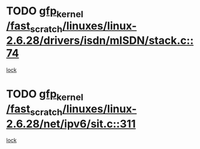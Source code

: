* TODO [[view:/fast_scratch/linuxes/linux-2.6.28/drivers/isdn/mISDN/stack.c::face=ovl-face1::linb=74::colb=24::cole=34][gfp_kernel /fast_scratch/linuxes/linux-2.6.28/drivers/isdn/mISDN/stack.c::74]]
[[view:/fast_scratch/linuxes/linux-2.6.28/drivers/isdn/mISDN/stack.c::face=ovl-face2::linb=69::colb=1::cole=10][lock]]
* TODO [[view:/fast_scratch/linuxes/linux-2.6.28/net/ipv6/sit.c::face=ovl-face1::linb=311::colb=49::cole=59][gfp_kernel /fast_scratch/linuxes/linux-2.6.28/net/ipv6/sit.c::311]]
[[view:/fast_scratch/linuxes/linux-2.6.28/net/ipv6/sit.c::face=ovl-face2::linb=295::colb=1::cole=11][lock]]
